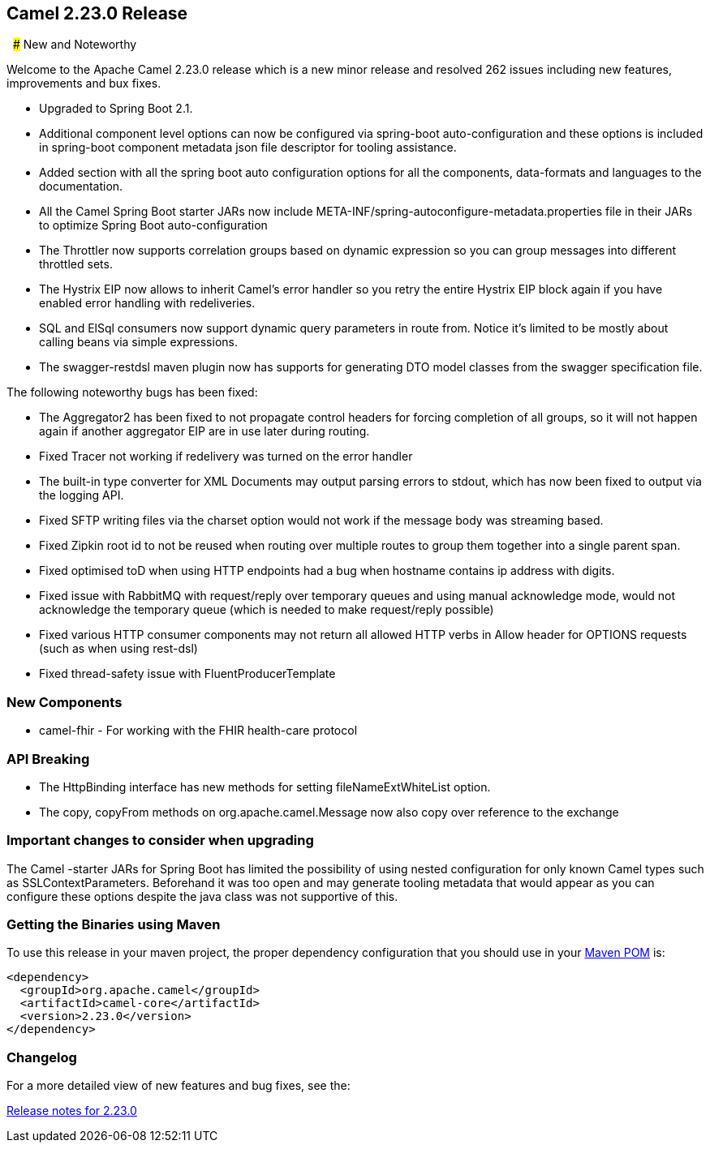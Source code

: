 [[Camel2.23.0Release-Camel2.23.0Release]]
== Camel 2.23.0 Release
 
### New and Noteworthy

Welcome to the Apache Camel 2.23.0 release which is a new minor release and resolved 262 issues
including new features, improvements and bux fixes.

* Upgraded to Spring Boot 2.1.
* Additional component level options can now be configured via spring-boot auto-configuration and
these options is included in spring-boot component metadata json file descriptor for tooling
assistance.
* Added section with all the spring boot auto configuration options for all the components,
data-formats and languages to the documentation.
* All the Camel Spring Boot starter JARs now include
META-INF/spring-autoconfigure-metadata.properties file in their JARs to optimize Spring Boot
auto-configuration
* The Throttler now supports correlation groups based on dynamic expression so you can group
messages into different throttled sets.
* The Hystrix EIP now allows to inherit Camel's error handler so you retry the entire Hystrix EIP
block again if you have enabled error handling with redeliveries.
* SQL and ElSql consumers now support dynamic query parameters in route from. Notice it's limited
to be mostly about calling beans via simple expressions.
* The swagger-restdsl maven plugin now has supports for generating DTO model classes from the
swagger specification file.

The following noteworthy bugs has been fixed:

* The Aggregator2 has been fixed to not propagate control headers for forcing completion of all
groups, so it will not happen again if another aggregator EIP are in use later during routing.
* Fixed Tracer not working if redelivery was turned on the error handler
* The built-in type converter for XML Documents may output parsing errors to stdout, which has now
been fixed to output via the logging API.
* Fixed SFTP writing files via the charset option would not work if the message body was streaming
based.
* Fixed Zipkin root id to not be reused when routing over multiple routes to group them together
into a single parent span.
* Fixed optimised toD when using HTTP endpoints had a bug when hostname contains ip address with
digits.
* Fixed issue with RabbitMQ with request/reply over temporary queues and using manual acknowledge
mode, would not acknowledge the temporary queue (which is needed to make request/reply possible)
* Fixed various HTTP consumer components may not return all allowed HTTP verbs in Allow header for
OPTIONS requests (such as when using rest-dsl)
* Fixed thread-safety issue with FluentProducerTemplate

### New Components

* camel-fhir - For working with the FHIR health-care protocol

### API Breaking

* The HttpBinding interface has new methods for setting fileNameExtWhiteList option.
* The copy, copyFrom methods on org.apache.camel.Message now also copy over reference to the
exchange

### Important changes to consider when upgrading

The Camel -starter JARs for Spring Boot has limited the possibility of using nested configuration
for only known Camel types such as SSLContextParameters. Beforehand it was too open and may
generate tooling metadata that would appear as you can configure these options despite the java
class was not supportive of this.

### Getting the Binaries using Maven

To use this release in your maven project, the proper dependency
configuration that you should use in your
http://maven.apache.org/guides/introduction/introduction-to-the-pom.html[Maven
POM] is:

[source,java]
-------------------------------------
<dependency>
  <groupId>org.apache.camel</groupId>
  <artifactId>camel-core</artifactId>
  <version>2.23.0</version>
</dependency>
-------------------------------------

### Changelog

For a more detailed view of new features and bug fixes, see the:

https://issues.apache.org/jira/secure/ReleaseNote.jspa?version=12343345&projectId=12311211[Release
notes for 2.23.0]

